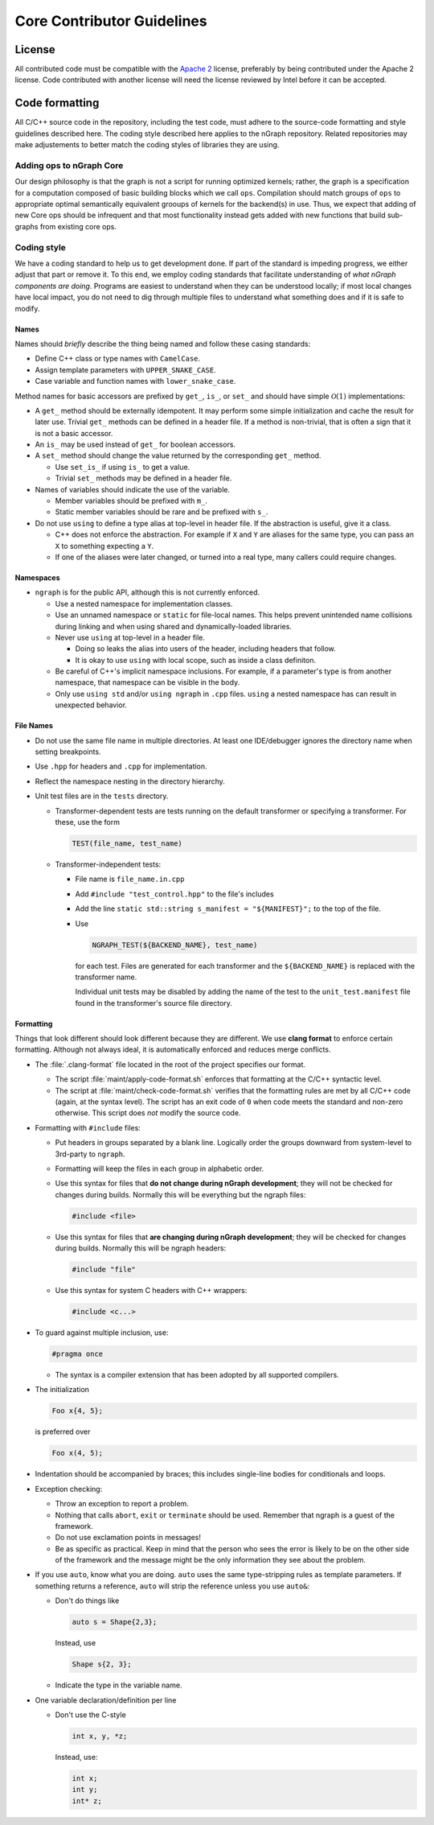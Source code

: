 .. code-contributor-README:

###########################
Core Contributor Guidelines
###########################

License
=======

All contributed code must be compatible with the `Apache 2`_ license,
preferably by being contributed under the Apache 2 license. Code
contributed with another license will need the license reviewed by
Intel before it can be accepted.

Code formatting
================

All C/C++ source code in the repository, including the test code, must
adhere to the source-code formatting and style guidelines described
here.  The coding style described here applies to the nGraph
repository. Related repositories may make adjustements to better match
the coding styles of libraries they are using.


Adding ops to nGraph Core
-------------------------

Our design philosophy is that the graph is not a script for running
optimized kernels; rather, the graph is a specification for a
computation composed of basic building blocks which we call
``ops``. Compilation should match groups of ``ops`` to appropriate
optimal semantically equivalent grooups of kernels for the backend(s)
in use. Thus, we expect that adding of new Core ops should be
infrequent and that most functionality instead gets added with new
functions that build sub-graphs from existing core ops.


Coding style
-------------

We have a coding standard to help us to get development done. If part of the
standard is impeding progress, we either adjust that part or remove it. To this
end, we employ coding standards that facilitate understanding of *what nGraph
components are doing*. Programs are easiest to understand when they can be
understood locally; if most local changes have local impact, you do not need to
dig through multiple files to understand what something does and if it
is safe to modify.

Names
~~~~~

Names should *briefly* describe the thing being named and follow these casing
standards:

- Define C++ class or type names with ``CamelCase``.
- Assign template parameters with ``UPPER_SNAKE_CASE``.
- Case variable and function names with ``lower_snake_case``.

Method names for basic accessors are prefixed by ``get_``, ``is_``, or ``set_`` and
should have simple :math:`\mathcal{O}(1)` implementations:

- A ``get_`` method should be externally idempotent. It may perform some simple
  initialization and cache the result for later use.  Trivial ``get_``
  methods can be defined in a header file. If a method is
  non-trivial, that is often a sign that it is not a basic accessor.

- An ``is_`` may be used instead of ``get_`` for boolean accessors.

- A ``set_`` method should change the value returned by the corresponding ``get_``
  method.

  * Use ``set_is_`` if using ``is_`` to get a value.
  * Trivial ``set_`` methods may be defined in a header file.

- Names of variables should indicate the use of the variable.

  * Member variables should be prefixed with ``m_``.
  * Static member variables should be rare and be prefixed with ``s_``.

- Do not use ``using`` to define a type alias at top-level in header file.
  If the abstraction is useful, give it a class.

  * C++ does not enforce the abstraction. For example if ``X`` and ``Y`` are
    aliases for the same type, you can pass an ``X`` to something expecting a ``Y``.
  * If one of the aliases were later changed, or turned into a real type, many
    callers could require changes.


Namespaces
~~~~~~~~~~

- ``ngraph`` is for the public API, although this is not currently enforced.

  * Use a nested namespace for implementation classes.
  * Use an unnamed namespace or ``static`` for file-local names. This helps
    prevent unintended name collisions during linking and when using shared
    and dynamically-loaded libraries.
  * Never use ``using`` at top-level in a header file.

    - Doing so leaks the alias into users of the header, including headers that
      follow.
    - It is okay to use ``using`` with local scope, such as inside a class
      definiton.
  * Be careful of C++'s implicit namespace inclusions. For example, if a
    parameter's type is from another namespace, that namespace can be visible
    in the body.
  * Only use ``using std`` and/or ``using ngraph`` in ``.cpp`` files. ``using`` a
    nested namespace has can result in unexpected behavior.


File Names
~~~~~~~~~~

- Do not use the same file name in multiple directories. At least one
  IDE/debugger ignores the directory name when setting breakpoints.

- Use ``.hpp`` for headers and ``.cpp`` for implementation.

- Reflect the namespace nesting in the directory hierarchy.

- Unit test files are in the ``tests`` directory.

  * Transformer-dependent tests are tests running on the default transformer or
    specifying a transformer. For these, use the form

    .. code-block:: cpp

       TEST(file_name, test_name)

  * Transformer-independent tests:

    - File name is ``file_name.in.cpp``
    - Add ``#include "test_control.hpp"`` to the file's includes
    - Add the line ``static std::string s_manifest = "${MANIFEST}";`` to the top of the file.
    - Use

      .. code-block:: sh

         NGRAPH_TEST(${BACKEND_NAME}, test_name)

      for each test. Files are
      generated for each transformer and the ``${BACKEND_NAME}`` is replaced
      with the transformer name.

      Individual unit tests may be disabled by adding the name of the test to the
      ``unit_test.manifest`` file found in
      the transformer's source file directory.


Formatting
~~~~~~~~~~

Things that look different should look different because they are different. We
use **clang format** to enforce certain formatting. Although not always ideal,
it is automatically enforced and reduces merge conflicts.

- The :file:`.clang-format` file located in the root of the project specifies
  our format.

  * The script :file:`maint/apply-code-format.sh` enforces that formatting
    at the C/C++ syntactic level.
  * The script at :file:`maint/check-code-format.sh` verifies that the formatting
    rules are met by all C/C++ code (again, at the syntax level). The script has
    an exit  code of ``0`` when code meets the standard and non-zero otherwise.
    This script does *not* modify the source code.

- Formatting with ``#include`` files:

  * Put headers in groups separated by a blank line. Logically order the groups
    downward from system-level to 3rd-party to ``ngraph``.
  * Formatting will keep the files in each group in alphabetic order.
  * Use this syntax for files that **do not change during nGraph development**; they
    will not be checked for changes during builds. Normally this will be
    everything but the ngraph files:

    .. code-block:: cpp

       #include <file>

  * Use this syntax for files that **are changing during nGraph development**; they will
    be checked for changes during builds. Normally this will be ngraph headers:

    .. code-block:: cpp

       #include "file"

  * Use this syntax for system C headers with C++ wrappers:

    .. code-block:: cpp

       #include <c...>

- To guard against multiple inclusion, use:

  .. code-block:: cpp

     #pragma once

  * The syntax is a compiler extension that has been adopted by all
    supported compilers.

- The initialization

  .. code-block:: cpp

     Foo x{4, 5};

  is preferred over

  .. code-block:: cpp

     Foo x(4, 5);

- Indentation should be accompanied by braces; this includes single-line bodies
  for conditionals and loops.

- Exception checking:

  * Throw an exception to report a problem.
  * Nothing that calls ``abort``, ``exit`` or ``terminate`` should be used. Remember
    that ngraph is a guest of the framework.
  * Do not use exclamation points in messages!
  * Be as specific as practical. Keep in mind that the person who sees the error
    is likely to be on the other side of the framework and the message might be
    the only information they see about the problem.

- If you use ``auto``, know what you are doing. ``auto`` uses the same
  type-stripping rules as template parameters. If something returns a reference,
  ``auto`` will strip the reference unless you use ``auto&``:

  * Don't do things like

    .. code-block:: cpp

       auto s = Shape{2,3};

    Instead, use

    .. code-block:: cpp

       Shape s{2, 3};

  * Indicate the type in the variable name.

- One variable declaration/definition per line

  - Don't use the C-style

    .. code-block:: cpp

       int x, y, *z;

    Instead, use:

    .. code-block:: cpp

       int x;
       int y;
       int* z;


.. _`Apache 2`: https://www.apache.org/licenses/LICENSE-2.0
